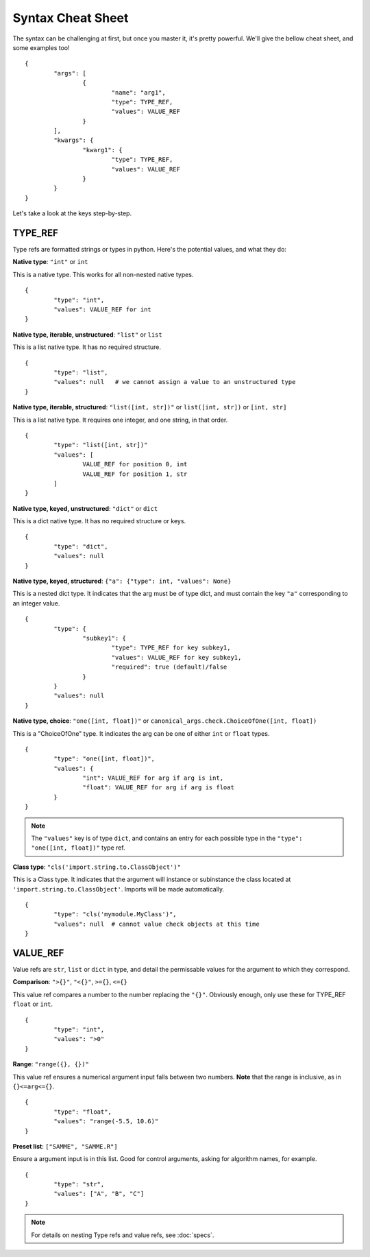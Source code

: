 Syntax Cheat Sheet
==================

The syntax can be challenging at first, but once you master it, it's pretty powerful. We'll give the bellow cheat sheet, and some examples too! ::

	{
		"args": [
			{
				"name": "arg1",
				"type": TYPE_REF,
				"values": VALUE_REF
			}
		],
		"kwargs": {
			"kwarg1": {
				"type": TYPE_REF,
				"values": VALUE_REF
			}
		}
	}

Let's take a look at the keys step-by-step.

TYPE\_REF
---------

Type refs are formatted strings or types in python.  Here's the potential values, and what they do:


**Native type**: ``"int"`` or ``int``  

This is a native type. This works for all non-nested native types. ::

	{
		"type": "int",
		"values": VALUE_REF for int
	}


**Native type, iterable, unstructured**: ``"list"`` or ``list``  

This is a list native type. It has no required structure. ::

	{
		"type": "list",
		"values": null   # we cannot assign a value to an unstructured type
	}


**Native type, iterable, structured**: ``"list([int, str])"`` or ``list([int, str])`` or ``[int, str]``  

This is a list native type. It requires one integer, and one string, in that order. ::

	{
		"type": "list([int, str])"
		"values": [
			VALUE_REF for position 0, int
			VALUE_REF for position 1, str
		]
	}


**Native type, keyed, unstructured**: ``"dict"`` or ``dict``  

This is a dict native type. It has no required structure or keys. ::

	{
		"type": "dict",
		"values": null
	}


**Native type, keyed, structured**: ``{"a": {"type": int, "values": None}``  

This is a nested dict type. It indicates that the arg must be of type dict, and must contain the key ``"a"`` corresponding to an integer value. ::

	{
		"type": {
			"subkey1": {
				"type": TYPE_REF for key subkey1,
				"values": VALUE_REF for key subkey1,
				"required": true (default)/false
			}
		}
		"values": null
	}


**Native type, choice**: ``"one([int, float])"`` or ``canonical_args.check.ChoiceOfOne([int, float])``  

This is a "ChoiceOfOne" type. It indicates the arg can be one of either ``int`` or ``float`` types. ::

	{
		"type": "one([int, float])",
		"values": {
			"int": VALUE_REF for arg if arg is int,
			"float": VALUE_REF for arg if arg is float
		}
	}

.. note :: The ``"values"`` key is of type ``dict``, and contains an entry for each possible type in the ``"type": "one([int, float])"`` type ref.


**Class type**: ``"cls('import.string.to.ClassObject')"``  

This is a Class type. It indicates that the argument will instance or subinstance the class located at ``'import.string.to.ClassObject'``.  Imports will be made automatically. ::

	{
		"type": "cls('mymodule.MyClass')",
		"values": null  # cannot value check objects at this time
	}


VALUE\_REF
----------

Value refs are ``str``, ``list`` or ``dict`` in type, and detail the permissable values for the argument to which they correspond.

**Comparison**:  ``">{}"``, ``"<{}"``, ``>={}``, ``<={}``  

This value ref compares a number to the number replacing the ``"{}"``. Obviously enough, only use these for TYPE\_REF ``float`` or ``int``. ::

	{
		"type": "int",
		"values": ">0"
	}


**Range**: ``"range({}, {})"``  

This value ref ensures a numerical argument input falls between two numbers. **Note** that the range is inclusive, as in ``{}<=arg<={}``. ::
	
	{
		"type": "float",
		"values": "range(-5.5, 10.6)"
	}


**Preset list**: ``["SAMME", "SAMME.R"]``  

Ensure a argument input is in this list.  Good for control arguments, asking for algorithm names, for example. ::

	{
		"type": "str",
		"values": ["A", "B", "C"]
	}


.. note :: For details on nesting Type refs and value refs, see :doc:`specs`.

